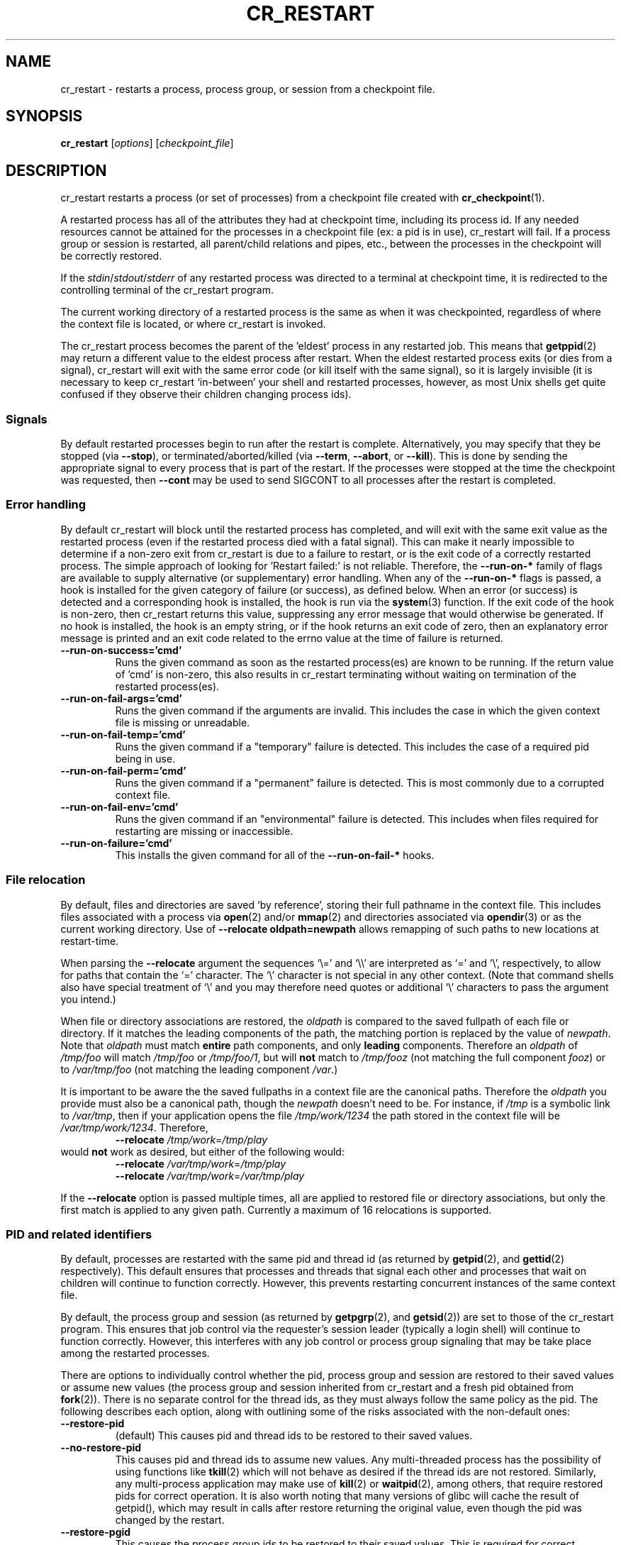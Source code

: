 .\" DO NOT MODIFY THIS FILE!  It was generated by help2man 1.29.
.TH CR_RESTART "1" "November 2017" "Berkeley Lab Checkpoint/Restart" "User Commands"
.SH NAME
cr_restart \- restarts a process, process group, or session from a checkpoint file.
.SH SYNOPSIS
.B cr_restart
[\fIoptions\fR] [\fIcheckpoint_file\fR]
.SH DESCRIPTION

cr_restart restarts a process (or set of processes) from a checkpoint file
created with 
.BR cr_checkpoint (1).  

A restarted process has all of the attributes they had at checkpoint time,
including its process id.  If any needed resources cannot be attained for the
processes in a checkpoint file (ex: a pid is in use), cr_restart will fail.  If
a process group or session is restarted, all parent/child relations and pipes,
etc., between the processes in the checkpoint will be correctly restored.

If the 
.IR stdin / stdout / stderr 
of any restarted process was directed to a terminal
at checkpoint time, it is redirected to the controlling terminal of the
cr_restart program.

The current working directory of a restarted process is the same as when it was
checkpointed, regardless of where the context file is located, or where
cr_restart is invoked.

The cr_restart process becomes the parent of the 'eldest' process in any
restarted job.  This means that 
.BR getppid (2) 
may return a different value to the
eldest process after restart.  When the eldest restarted process exits (or dies
from a signal), cr_restart will exit with the same error code (or kill itself
with the same signal), so it is largely invisible (it is necessary to keep
cr_restart `in-between' your shell and restarted processes, however, as most
Unix shells get quite confused if they observe their children changing process
ids).

.SS Signals
By default restarted processes begin to run after the restart is
complete.  Alternatively, you may specify that they be stopped (via 
.BR --stop ),
or terminated/aborted/killed (via 
.BR --term , 
.BR --abort ,
or 
.BR --kill ).
This is done by sending the appropriate signal to every process that is part of
the restart.
If the processes were stopped at the time the checkpoint was requested, then
.B --cont
may be used to send SIGCONT to all processes after the restart is completed.

.SS "Error handling"
By default cr_restart will block until the restarted process has completed,
and will exit with the same exit value as the restarted process (even if
the restarted process died with a fatal signal).  This can make it nearly
impossible to determine if a non-zero exit from cr_restart is due to a
failure to restart, or is the exit code of a correctly restarted process.
The simple approach of looking for 'Restart failed:' is not reliable.  Therefore,
the
.B --run-on-*
family of flags are available to supply alternative (or supplementary) error
handling.  When any of the
.B --run-on-*
flags is passed, a hook is installed for the given category of failure (or
success), as defined below.  When an error (or success) is detected and a
corresponding hook is installed, the hook is run via the
.BR system (3)
function.
If the exit code of the hook is non-zero, then cr_restart returns this
value, suppressing any error message that would otherwise be generated.
If no hook is installed, the hook is an empty string, or if the
hook returns an exit code of zero, then an explanatory error message is
printed and an exit code related to the errno value at the time of failure
is returned.

.TP
.B --run-on-success='cmd'
Runs the given command as soon as the restarted process(es) are known
to be running.  If the return value of 'cmd' is non-zero, this also
results in cr_restart terminating without waiting on termination of
the restarted process(es).

.TP
.B --run-on-fail-args='cmd'
Runs the given command if the arguments are invalid.  This includes the
case in which the given context file is missing or unreadable.

.TP
.B --run-on-fail-temp='cmd'
Runs the given command if a "temporary" failure is detected.  This includes
the case of a required pid being in use.

.TP
.B --run-on-fail-perm='cmd'
Runs the given command if a "permanent" failure is detected.  This is
most commonly due to a corrupted context file.

.TP
.B --run-on-fail-env='cmd'
Runs the given command if an "environmental" failure is detected.  This
includes when files required for restarting are missing or inaccessible.

.TP
.B --run-on-failure='cmd'
This installs the given command for all of the
.B --run-on-fail-*
hooks.

.SS "File relocation"
By default, files and directories are saved `by reference',
storing their full pathname in the context file.  This includes
files associated with a process via
.BR open (2)
and/or
.BR mmap (2)
and directories associated via
.BR opendir (3)
or as the current working directory.
Use of 
.B --relocate oldpath=newpath
allows remapping of such paths to new locations at restart-time.

When parsing the
.B --relocate
argument the sequences
`\\=' and `\\\\' are interpreted as `=' and `\\', respectively,
to allow for paths that contain the `=' character.
The `\\' character is not special in any other context.
(Note that command shells also have special treatment of `\\' and
you may therefore need quotes or additional `\\' characters to pass the
argument you intend.)

When file or directory associations are restored, the
.I oldpath
is compared to the saved fullpath of each file or
directory.  If it matches the leading components of the path,
the matching portion is replaced by the value of
.IR newpath .
Note that
.I oldpath
must match
.B entire
path components, and only
.B leading
components.  Therefore an
.I oldpath
of
.I /tmp/foo
will match
.I /tmp/foo
or
.IR /tmp/foo/1 ,
but will
.B not
match to
.I /tmp/fooz
(not matching the full component
.IR fooz )
or to
.I /var/tmp/foo
(not matching the leading component
.IR /var .)

It is important to be aware the the saved fullpaths in a context file are
the canonical paths.  Therefore the
.I oldpath
you provide must also be a canonical path, though the
.I newpath
doesn't need to be.  For instance, if
.I /tmp
is a symbolic link to
.IR /var/tmp ,
then if your application opens the file
.I /tmp/work/1234
the path stored in the context file will be
.IR /var/tmp/work/1234 .
Therefore,
.RS
.br
.B --relocate
.IR /tmp/work = /tmp/play 
.RE
.br
would
.B not
work as desired, but either of the following would:
.RS
.br
.B --relocate
.IR /var/tmp/work = /tmp/play
.br
.B --relocate
.IR /var/tmp/work = /var/tmp/play
.RE

If the
.B --relocate
option is passed multiple times, all are applied to restored file
or directory associations, but only the first match is applied to any given path.
Currently a maximum of 16 relocations is supported.

.SS "PID and related identifiers"
By default, processes are restarted with the same pid and thread id (as returned by
.BR getpid (2), 
and
.BR gettid (2) 
respectively).  This default ensures that processes and threads that signal each
other and processes that wait on children will continue to function correctly.
However, this prevents restarting concurrent instances of the same context file.

By default, the process group and session (as returned by
.BR getpgrp (2), 
and
.BR getsid (2))
are set to those of the cr_restart program.  This ensures that job
control via the requester's session leader (typically a login shell) will continue
to function correctly.  However, this interferes with any job control or
process group signaling that may be take place among the restarted processes.

There are options to individually control whether the pid, process group and
session are restored to their saved values or assume new values (the
process group and session inherited from cr_restart and a fresh pid obtained
from
.BR fork (2)).
There is no separate control for the thread ids, as they must
always follow the same policy as the pid.  The following describes each option,
along with outlining some of the risks associated with the non-default ones:

.TP
.B --restore-pid
(default) This causes pid and thread ids to be restored to their saved values.

.TP
.B --no-restore-pid
This causes pid and thread ids to assume new values.
Any multi-threaded process has the possibility of using functions like
.BR tkill (2)
which will not behave as desired if the thread ids are not restored.
Similarly, any multi-process application may make use of
.BR kill (2)
or
.BR waitpid (2),
among others, that require restored pids for correct operation.
It is also worth noting that many versions of glibc will cache the
result of getpid(), which may result in calls after restore returning
the original value, even though the pid was changed by the restart.

.TP
.B --restore-pgid
This causes the process group ids to be restored to their saved values.  This
is required for correct operation of any multi-process application that may
perform signal or wait operations on process groups (as by passing a negative
pid value to
.BR kill (2)
or
.BR waitpid (2),
among others), or which uses process groups for POSIX job control operations.
This is NOT the default behavior because restoring the process group ids will
prevent job control by the requester's shell (or other controlling process).

.TP
.B --no-restore-pgid
(default) This causes the restarted processes to join the process group of
the cr_restart process.

.TP
.B --restore-sid
This causes the session ids to be restored to their saved values.  This is
required, for instance, for systems that are performing batch accounting based
on the session id.

.TP
.B --no-restore-sid
(default) This causes the restarted processes to join the session of
the cr_restart process.

.P
Note that use of
.B --restore-pgid
or
.B --restore-sid
will produce an error in the case that the required identifiers are in use
in the system.  This includes the possibility that they conflict the the
process group or session of cr_restart.
.SH OPTIONS
.SS "General options:"
.TP
-?, \fB\-\-help\fR
print this help message.
.TP
\fB\-v\fR, \fB\-\-version\fR
print version information.
.TP
\fB\-q\fR, \fB\-\-quiet\fR
suppress error/warning messages to stderr.
.SS "Options for source location of the checkpoint:"
.TP
\fB\-d\fR, \fB\-\-dir\fR DIR
checkpoint read from directory DIR, with one
\&'context.ID' file per process (unimplemented).
.TP
\fB\-f\fR, \fB\-\-file\fR FILE
checkpoint read from FILE.
.TP
\fB\-F\fR, \fB\-\-fd\fR FD
checkpoint read from an open file descriptor.
.IP
Options in this group are mutually exclusive.
If no option is given from this group, the default is to take
the final argument as FILE.
.SS "Options for signal sent to process(es) after restart:"
.TP
\fB\-\-run\fR
no signal sent: continue execution (default).
.TP
\fB\-S\fR, \fB\-\-signal\fR NUM
signal NUM sent to all processes/threads.
.TP
\fB\-\-stop\fR
SIGSTOP sent to all processes.
.TP
\fB\-\-term\fR
SIGTERM sent to all processes.
.TP
\fB\-\-abort\fR
SIGABRT sent to all processes.
.TP
\fB\-\-kill\fR
SIGKILL sent to all processes.
.TP
\fB\-\-cont\fR
SIGCONT sent to all processes.
.IP
Options in this group are mutually exclusive.
If more than one is given then only the last will be honored.
.SS "Options for checkpoints of restarted process(es):"
.TP
\fB\-\-omit\-maybe\fR
use a heuristic to omit cr_restart from checkpoints (default)
.TP
\fB\-\-omit\-always\fR
always omit cr_restart from checkpoints
.TP
\fB\-\-omit\-never\fR
never omit cr_restart from checkpoints
.SS "Options for alternate error handling:"
.TP
\fB\-\-run\-on\-success=\fR'cmd'
run the given command on success
.TP
\fB\-\-run\-on\-fail\-args=\fR'cmd'
run the given command invalid arguments
.TP
\fB\-\-run\-on\-fail\-temp=\fR'cmd'
run the given command on 'temporary' failure
.TP
\fB\-\-run\-on\-fail\-env=\fR'cmd'
run the given command on 'environmental' failure
.TP
\fB\-\-run\-on\-fail\-perm=\fR'cmd'
run the given command on 'permanent' failure
.TP
\fB\-\-run\-on\-failure=\fR'cmd'
run the given command on any failure
.SS "Options for relocation:"
.TP
\fB\-\-relocate\fR OLDPATH=NEWPATH
map paths of files and directories to
new locations by prefix replacement.
.PP
Options for restoring pid, process group and session ids
.TP
\fB\-\-restore\-pid\fR
restore pids to saved values (default).
.TP
\fB\-\-no\-restore\-pid\fR
restart with new pids.
.TP
\fB\-\-restore\-pgid\fR
restore pgid to saved values.
.TP
\fB\-\-no\-restore\-pgid\fR
restart with new pgids (default).
.TP
\fB\-\-restore\-sid\fR
restore sid to saved values.
.TP
\fB\-\-no\-restore\-sid\fR
restart with new sids (default).
.IP
Options in each restore/no-restore pair are mutually exclusive.
If both are given then only the last will be honored.
.SS "Options for kernel log messages (default is --kmsg-error):"
.TP
\fB\-\-kmsg\-none\fR
don't report any kernel messages.
.TP
\fB\-\-kmsg\-error\fR
on restart failure, report on stderr any kernel
messages associated with the restart request.
.TP
\fB\-\-kmsg\-warning\fR
report on stderr any kernel messages associated
with the restart request, regardless of success
or failure.  Messages generated in the absence of
failure are considered to be warnings.
.IP
Options in this group are mutually exclusive.
If more than one is given then only the last will be honored.
Note that \fB\-\-quiet\fR suppresses all stderr output, including these messages.
.SH AUTHORS

Jason Duell, Paul Hargrove, and Eric Roman, Lawrence Berkeley National
Laboratory.
.SH "REPORTING BUGS"

Bug reports may be filed on the web at 
.BR http://mantis.lbl.gov/bugzilla .
.SH "SEE ALSO"

.BR cr_run (1), 
.BR cr_checkpoint (1), 
